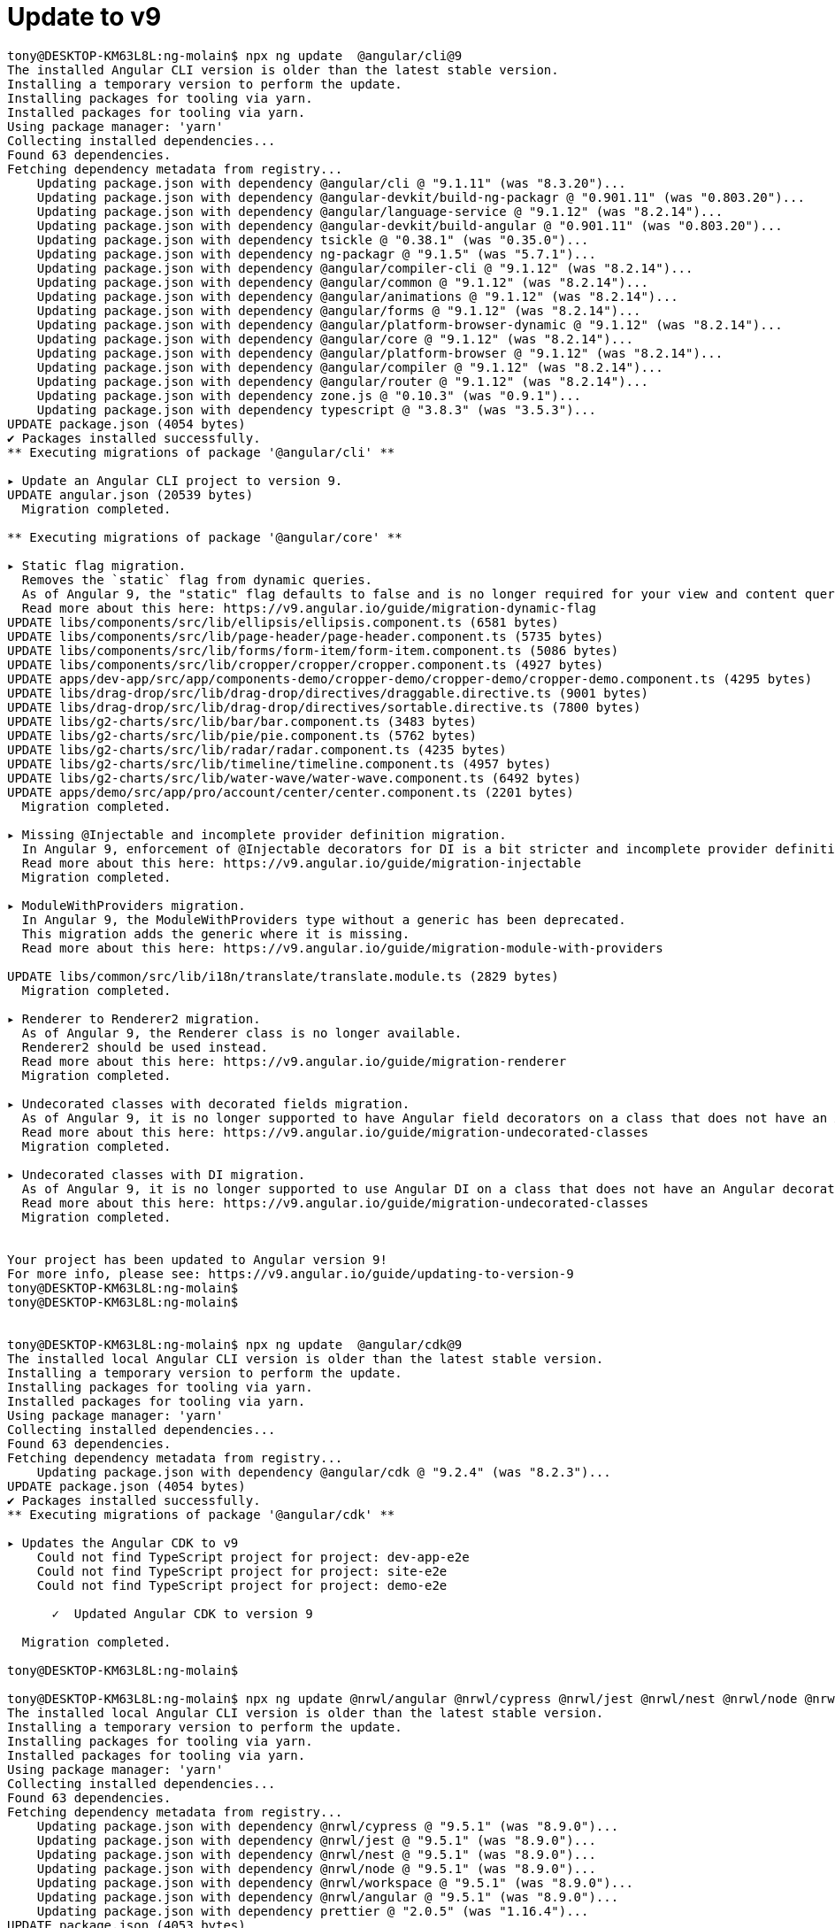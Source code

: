 = Update to v9

[source, bash]
----

tony@DESKTOP-KM63L8L:ng-molain$ npx ng update  @angular/cli@9
The installed Angular CLI version is older than the latest stable version.
Installing a temporary version to perform the update.
Installing packages for tooling via yarn.
Installed packages for tooling via yarn.
Using package manager: 'yarn'
Collecting installed dependencies...
Found 63 dependencies.
Fetching dependency metadata from registry...
    Updating package.json with dependency @angular/cli @ "9.1.11" (was "8.3.20")...
    Updating package.json with dependency @angular-devkit/build-ng-packagr @ "0.901.11" (was "0.803.20")...
    Updating package.json with dependency @angular/language-service @ "9.1.12" (was "8.2.14")...
    Updating package.json with dependency @angular-devkit/build-angular @ "0.901.11" (was "0.803.20")...
    Updating package.json with dependency tsickle @ "0.38.1" (was "0.35.0")...
    Updating package.json with dependency ng-packagr @ "9.1.5" (was "5.7.1")...
    Updating package.json with dependency @angular/compiler-cli @ "9.1.12" (was "8.2.14")...
    Updating package.json with dependency @angular/common @ "9.1.12" (was "8.2.14")...
    Updating package.json with dependency @angular/animations @ "9.1.12" (was "8.2.14")...
    Updating package.json with dependency @angular/forms @ "9.1.12" (was "8.2.14")...
    Updating package.json with dependency @angular/platform-browser-dynamic @ "9.1.12" (was "8.2.14")...
    Updating package.json with dependency @angular/core @ "9.1.12" (was "8.2.14")...
    Updating package.json with dependency @angular/platform-browser @ "9.1.12" (was "8.2.14")...
    Updating package.json with dependency @angular/compiler @ "9.1.12" (was "8.2.14")...
    Updating package.json with dependency @angular/router @ "9.1.12" (was "8.2.14")...
    Updating package.json with dependency zone.js @ "0.10.3" (was "0.9.1")...
    Updating package.json with dependency typescript @ "3.8.3" (was "3.5.3")...
UPDATE package.json (4054 bytes)
✔ Packages installed successfully.
** Executing migrations of package '@angular/cli' **

▸ Update an Angular CLI project to version 9.
UPDATE angular.json (20539 bytes)
  Migration completed.

** Executing migrations of package '@angular/core' **

▸ Static flag migration.
  Removes the `static` flag from dynamic queries.
  As of Angular 9, the "static" flag defaults to false and is no longer required for your view and content queries.
  Read more about this here: https://v9.angular.io/guide/migration-dynamic-flag
UPDATE libs/components/src/lib/ellipsis/ellipsis.component.ts (6581 bytes)
UPDATE libs/components/src/lib/page-header/page-header.component.ts (5735 bytes)
UPDATE libs/components/src/lib/forms/form-item/form-item.component.ts (5086 bytes)
UPDATE libs/components/src/lib/cropper/cropper/cropper.component.ts (4927 bytes)
UPDATE apps/dev-app/src/app/components-demo/cropper-demo/cropper-demo/cropper-demo.component.ts (4295 bytes)
UPDATE libs/drag-drop/src/lib/drag-drop/directives/draggable.directive.ts (9001 bytes)
UPDATE libs/drag-drop/src/lib/drag-drop/directives/sortable.directive.ts (7800 bytes)
UPDATE libs/g2-charts/src/lib/bar/bar.component.ts (3483 bytes)
UPDATE libs/g2-charts/src/lib/pie/pie.component.ts (5762 bytes)
UPDATE libs/g2-charts/src/lib/radar/radar.component.ts (4235 bytes)
UPDATE libs/g2-charts/src/lib/timeline/timeline.component.ts (4957 bytes)
UPDATE libs/g2-charts/src/lib/water-wave/water-wave.component.ts (6492 bytes)
UPDATE apps/demo/src/app/pro/account/center/center.component.ts (2201 bytes)
  Migration completed.

▸ Missing @Injectable and incomplete provider definition migration.
  In Angular 9, enforcement of @Injectable decorators for DI is a bit stricter and incomplete provider definitions behave differently.
  Read more about this here: https://v9.angular.io/guide/migration-injectable
  Migration completed.

▸ ModuleWithProviders migration.
  In Angular 9, the ModuleWithProviders type without a generic has been deprecated.
  This migration adds the generic where it is missing.
  Read more about this here: https://v9.angular.io/guide/migration-module-with-providers

UPDATE libs/common/src/lib/i18n/translate/translate.module.ts (2829 bytes)
  Migration completed.

▸ Renderer to Renderer2 migration.
  As of Angular 9, the Renderer class is no longer available.
  Renderer2 should be used instead.
  Read more about this here: https://v9.angular.io/guide/migration-renderer
  Migration completed.

▸ Undecorated classes with decorated fields migration.
  As of Angular 9, it is no longer supported to have Angular field decorators on a class that does not have an Angular decorator.
  Read more about this here: https://v9.angular.io/guide/migration-undecorated-classes
  Migration completed.

▸ Undecorated classes with DI migration.
  As of Angular 9, it is no longer supported to use Angular DI on a class that does not have an Angular decorator.
  Read more about this here: https://v9.angular.io/guide/migration-undecorated-classes
  Migration completed.


Your project has been updated to Angular version 9!
For more info, please see: https://v9.angular.io/guide/updating-to-version-9
tony@DESKTOP-KM63L8L:ng-molain$
tony@DESKTOP-KM63L8L:ng-molain$


tony@DESKTOP-KM63L8L:ng-molain$ npx ng update  @angular/cdk@9
The installed local Angular CLI version is older than the latest stable version.
Installing a temporary version to perform the update.
Installing packages for tooling via yarn.
Installed packages for tooling via yarn.
Using package manager: 'yarn'
Collecting installed dependencies...
Found 63 dependencies.
Fetching dependency metadata from registry...
    Updating package.json with dependency @angular/cdk @ "9.2.4" (was "8.2.3")...
UPDATE package.json (4054 bytes)
✔ Packages installed successfully.
** Executing migrations of package '@angular/cdk' **

▸ Updates the Angular CDK to v9
    Could not find TypeScript project for project: dev-app-e2e
    Could not find TypeScript project for project: site-e2e
    Could not find TypeScript project for project: demo-e2e

      ✓  Updated Angular CDK to version 9

  Migration completed.

tony@DESKTOP-KM63L8L:ng-molain$

tony@DESKTOP-KM63L8L:ng-molain$ npx ng update @nrwl/angular @nrwl/cypress @nrwl/jest @nrwl/nest @nrwl/node @nrwl/workspace
The installed local Angular CLI version is older than the latest stable version.
Installing a temporary version to perform the update.
Installing packages for tooling via yarn.
Installed packages for tooling via yarn.
Using package manager: 'yarn'
Collecting installed dependencies...
Found 63 dependencies.
Fetching dependency metadata from registry...
    Updating package.json with dependency @nrwl/cypress @ "9.5.1" (was "8.9.0")...
    Updating package.json with dependency @nrwl/jest @ "9.5.1" (was "8.9.0")...
    Updating package.json with dependency @nrwl/nest @ "9.5.1" (was "8.9.0")...
    Updating package.json with dependency @nrwl/node @ "9.5.1" (was "8.9.0")...
    Updating package.json with dependency @nrwl/workspace @ "9.5.1" (was "8.9.0")...
    Updating package.json with dependency @nrwl/angular @ "9.5.1" (was "8.9.0")...
    Updating package.json with dependency prettier @ "2.0.5" (was "1.16.4")...
UPDATE package.json (4053 bytes)
✔ Packages installed successfully.
** Executing migrations of package '@nrwl/cypress' **

▸ Update Cypress to 3.6.1
UPDATE package.json (4053 bytes)
  Migration completed.

▸ Update Cypress to ^3.8.2
UPDATE package.json (4054 bytes)
  Migration completed.

▸ Add Cypress ESLint plugin
  Migration completed.

** Executing migrations of package '@nrwl/jest' **

▸ Upgrades jest-preset-angular to 8.0.0
    \`jest-preset-angular\` 8.0.0 has restructured folders, introducing breaking changes to
    jest.config.js files.

    We are updating snapshotSerializers in each Angular project to include appropriate paths.

    See: https://github.com/thymikee/jest-preset-angular/releases/tag/v8.0.0
UPDATE package.json (4054 bytes)
UPDATE apps/dev-app/jest.config.js (353 bytes)
UPDATE apps/site/jest.config.js (347 bytes)
UPDATE apps/demo/jest.config.js (347 bytes)
UPDATE libs/examples/jest.config.js (355 bytes)
UPDATE libs/common/jest.config.js (351 bytes)
UPDATE libs/components/jest.config.js (359 bytes)
UPDATE libs/drag-drop/jest.config.js (357 bytes)
UPDATE libs/g2-charts/jest.config.js (357 bytes)
  Migration completed.

▸ Correctly sets passWithNoTests option
UPDATE angular.json (20592 bytes)
  Migration completed.

▸ Update jest to v25
UPDATE package.json (4054 bytes)
  Migration completed.

** Executing migrations of package '@nrwl/node' **

▸ Set buildLibsFromSource property to true to not break existing projects.
UPDATE angular.json (20633 bytes)
  Migration completed.

** Executing migrations of package '@nrwl/workspace' **

▸ Fix rules in `tslint.json`
    Nx generated invalid tslint configurations in a prior version.

    These invalid configurations will be fixed.
UPDATE apps/dev-app/tslint.json (187 bytes)
UPDATE apps/site/tslint.json (187 bytes)
UPDATE apps/demo/tslint.json (189 bytes)
UPDATE libs/examples/tslint.json (185 bytes)
UPDATE libs/common/tslint.json (185 bytes)
UPDATE libs/components/tslint.json (185 bytes)
UPDATE libs/drag-drop/tslint.json (201 bytes)
UPDATE libs/g2-charts/tslint.json (185 bytes)
UPDATE apps/mock-api/tslint.json (52 bytes)
  Migration completed.

▸ Add implicit e2e dependencies
    Nx no longer infers implicit dependencies between e2e projects and their source projects based on name.

    These dependencies have been added to nx.json.
UPDATE nx.json (825 bytes)
  Migration completed.

▸ Add enforceBuildableLibDependency flag to the nx enforce boundary lint rule
UPDATE tslint.json (2474 bytes)
  Migration completed.

▸ Update package.json dependencies
UPDATE package.json (4054 bytes)
  Migration completed.

▸ Update typescript to 3.6 and angular/cli to version 9
UPDATE package.json (4054 bytes)
  Migration completed.

▸ Update prettier to 1.19.1 with support for typescript 3.7; Update eslint and tslint
UPDATE package.json (4052 bytes)
  Migration completed.

▸ Update eslint and tslint config to provide better IDE support
UPDATE apps/dev-app/tslint.json (238 bytes)
UPDATE apps/site/tslint.json (238 bytes)
UPDATE apps/demo/tslint.json (240 bytes)
UPDATE libs/examples/tslint.json (236 bytes)
UPDATE libs/common/tslint.json (236 bytes)
UPDATE libs/components/tslint.json (236 bytes)
UPDATE libs/drag-drop/tslint.json (252 bytes)
UPDATE libs/g2-charts/tslint.json (236 bytes)
UPDATE apps/mock-api/tslint.json (103 bytes)
  Migration completed.

▸ Add cacheable operations to nx.json
UPDATE package.json (4052 bytes)
UPDATE nx.json (1027 bytes)
  Migration completed.

▸ Update prettier to v2
UPDATE package.json (4052 bytes)
  Migration completed.

▸ Decorate cli to enable computation caching
CREATE decorate-angular-cli.js (3093 bytes)
UPDATE package.json (4105 bytes)
  Migration completed.

▸ Remove config builder option when using eslint to enable automatic detection
UPDATE angular.json (20633 bytes)
  Migration completed.

▸ Fix exclude patterns in tslint and eslint to ensure it does not break linting when a files option is defined
  Migration completed.

** Executing migrations of package '@nrwl/angular' **

▸ Changes Angular library builder to @nrwl/angular:package
UPDATE angular.json (20565 bytes)
  Migration completed.

▸ Upgrades Angular and Angular CLI to 9.0.0
UPDATE package.json (4192 bytes)
    Updating @angular/cli to 9.0.1
Repository is not clean. Update changes will be mixed with pre-existing changes.
Using package manager: 'yarn'
Collecting installed dependencies...
Found 63 dependencies.
Fetching dependency metadata from registry...
UPDATE package.json (4191 bytes)
✔ Packages installed successfully.
    Updating @angular/core to 9.0.0

>  NX   WARNING  The Angular CLI was invoked instead of the Nx CLI. Use "npx ng [command]" or "nx [command]" instead.

Repository is not clean. Update changes will be mixed with pre-existing changes.
Using package manager: 'yarn'
Collecting installed dependencies...
Found 63 dependencies.
Fetching dependency metadata from registry...
  Migration completed.

tony@DESKTOP-KM63L8L:ng-molain$

tony@DESKTOP-KM63L8L:ng-molain$ npx ng update ng-zorro-antd
The installed local Angular CLI version is older than the latest stable version.
Installing a temporary version to perform the update.
Installing packages for tooling via yarn.
Installed packages for tooling via yarn.
Using package manager: 'yarn'
Collecting installed dependencies...
Found 63 dependencies.
Fetching dependency metadata from registry...
    Updating package.json with dependency ng-zorro-antd @ "9.3.0" (was "8.5.2")...
UPDATE package.json (4191 bytes)
✔ Packages installed successfully.
** Executing migrations of package 'ng-zorro-antd' **

▸ Updates NG-ZORRO to v9 [https://github.com/NG-ZORRO/ng-zorro-antd/issues/5035]
✖ Migration failed: Cannot read property 'startTag' of undefined
  See "/tmp/ng-b1OSSn/angular-errors.log" for further details.

tony@DESKTOP-KM63L8L:ng-molain$
# View https://github.com/NG-ZORRO/ng-zorro-antd/issues/5035
# https://date-fns.org/v2.0.0/docs/Upgrade-Guide
# https://github.com/date-fns/date-fns/blob/master/CHANGELOG.md#changed-3

tony@DESKTOP-KM63L8L:ng-molain$ npm install date-fns
npm WARN deprecated mkdirp@0.5.1: Legacy versions of mkdirp are no longer supported. Please update to mkdirp 1.x. (Note that the API surface has changed to use Promises in 1.x.)
npm WARN deprecated request@2.88.0: request has been deprecated, see https://github.com/request/request/issues/3142
npm WARN deprecated chokidar@2.1.8: Chokidar 2 will break on node v14+. Upgrade to chokidar 3 with 15x less dependencies.
npm WARN deprecated fsevents@1.2.13: fsevents 1 will break on node v14+ and could be using insecure binaries. Upgrade to fsevents 2.
npm WARN deprecated resolve-url@0.2.1: https://github.com/lydell/resolve-url#deprecated
npm WARN deprecated urix@0.1.0: Please see https://github.com/lydell/urix#deprecated
npm WARN deprecated chokidar@2.0.4: Chokidar 2 will break on node v14+. Upgrade to chokidar 3 with 15x less dependencies.
npm WARN rm not removing /mnt/d/Workspace/ng-molain/ng-molain/node_modules/.bin/webpack-dev-server as it wasn't installed by /mnt/d/Workspace/ng-molain/ng-molain/node_modules/webpack-dev-server
npm WARN rm not removing /mnt/d/Workspace/ng-molain/ng-molain/node_modules/.bin/rimraf as it wasn't installed by /mnt/d/Workspace/ng-molain/ng-molain/node_modules/rimraf
npm WARN rm not removing /mnt/d/Workspace/ng-molain/ng-molain/node_modules/.bin/uuid as it wasn't installed by /mnt/d/Workspace/ng-molain/ng-molain/node_modules/uuid
npm WARN rm not removing /mnt/d/Workspace/ng-molain/ng-molain/node_modules/.bin/sass as it wasn't installed by /mnt/d/Workspace/ng-molain/ng-molain/node_modules/sass
npm WARN rm not removing /mnt/d/Workspace/ng-molain/ng-molain/node_modules/.bin/terser as it wasn't installed by /mnt/d/Workspace/ng-molain/ng-molain/node_modules/terser
npm WARN rm not removing /mnt/d/Workspace/ng-molain/ng-molain/node_modules/.bin/semver as it wasn't installed by /mnt/d/Workspace/ng-molain/ng-molain/node_modules/semver
npm WARN rm not removing /mnt/d/Workspace/ng-molain/ng-molain/node_modules/.bin/rollup as it wasn't installed by /mnt/d/Workspace/ng-molain/ng-molain/node_modules/rollup
npm WARN rm not removing /mnt/d/Workspace/ng-molain/ng-molain/node_modules/.bin/regjsparser as it wasn't installed by /mnt/d/Workspace/ng-molain/ng-molain/node_modules/regjsparser
npm WARN rm not removing /mnt/d/Workspace/ng-molain/ng-molain/node_modules/.bin/browserslist as it wasn't installed by /mnt/d/Workspace/ng-molain/ng-molain/node_modules/browserslist
npm WARN rm not removing /mnt/d/Workspace/ng-molain/ng-molain/node_modules/.bin/mkdirp as it wasn't installed by /mnt/d/Workspace/ng-molain/ng-molain/node_modules/mkdirp
npm WARN rm not removing /mnt/d/Workspace/ng-molain/ng-molain/node_modules/.bin/json5 as it wasn't installed by /mnt/d/Workspace/ng-molain/ng-molain/node_modules/json5
npm WARN rm not removing /mnt/d/Workspace/ng-molain/ng-molain/node_modules/.bin/jsesc as it wasn't installed by /mnt/d/Workspace/ng-molain/ng-molain/node_modules/jsesc
npm WARN rm not removing /mnt/d/Workspace/ng-molain/ng-molain/node_modules/.bin/jest as it wasn't installed by /mnt/d/Workspace/ng-molain/ng-molain/node_modules/jest-cli
npm WARN rm not removing /mnt/d/Workspace/ng-molain/ng-molain/node_modules/.bin/is-ci as it wasn't installed by /mnt/d/Workspace/ng-molain/ng-molain/node_modules/is-ci
npm WARN rm not removing /mnt/d/Workspace/ng-molain/ng-molain/node_modules/.bin/cssesc as it wasn't installed by /mnt/d/Workspace/ng-molain/ng-molain/node_modules/cssesc
npm WARN rm not removing /mnt/d/Workspace/ng-molain/ng-molain/node_modules/@babel/template/node_modules/.bin/parser as it wasn't installed by /mnt/d/Workspace/ng-molain/ng-molain/node_modules/@babel/template/node_modules/@babel/parser
npm WARN rm not removing /mnt/d/Workspace/ng-molain/ng-molain/node_modules/@babel/core/node_modules/.bin/parser as it wasn't installed by /mnt/d/Workspace/ng-molain/ng-molain/node_modules/@babel/core/node_modules/@babel/parser
npm WARN rm not removing /mnt/d/Workspace/ng-molain/ng-molain/node_modules/.bin/asciidoctorjs as it wasn't installed by /mnt/d/Workspace/ng-molain/ng-molain/node_modules/@asciidoctor/cli
npm WARN rm not removing /mnt/d/Workspace/ng-molain/ng-molain/node_modules/.bin/asciidoctor as it wasn't installed by /mnt/d/Workspace/ng-molain/ng-molain/node_modules/@asciidoctor/cli

> node-sass@4.13.0 install /mnt/d/Workspace/ng-molain/ng-molain/node_modules/node-sass
> node scripts/install.js

Downloading binary from http://npm.taobao.org/mirrors/node-sass/v4.13.0/linux-x64-72_binding.node
Download complete..] - :
Binary saved to /mnt/d/Workspace/ng-molain/ng-molain/node_modules/node-sass/vendor/linux-x64-72/binding.node
Caching binary to /home/tony/.npm/node-sass/4.13.0/linux-x64-72_binding.node

> core-js@3.6.4 postinstall /mnt/d/Workspace/ng-molain/ng-molain/node_modules/@angular-devkit/build-angular/node_modules/core-js
> node -e "try{require('./postinstall')}catch(e){}"

Thank you for using core-js ( https://github.com/zloirock/core-js ) for polyfilling JavaScript standard library!

The project needs your help! Please consider supporting of core-js on Open Collective or Patreon:
> https://opencollective.com/core-js
> https://www.patreon.com/zloirock

Also, the author of core-js ( https://github.com/zloirock ) is looking for a good job -)


> core-js-pure@3.6.5 postinstall /mnt/d/Workspace/ng-molain/ng-molain/node_modules/core-js-pure
> node -e "try{require('./postinstall')}catch(e){}"


> node-sass@4.13.0 postinstall /mnt/d/Workspace/ng-molain/ng-molain/node_modules/node-sass
> node scripts/build.js

Binary found at /mnt/d/Workspace/ng-molain/ng-molain/node_modules/node-sass/vendor/linux-x64-72/binding.node
Testing binary
Binary is fine
npm notice created a lockfile as package-lock.json. You should commit this file.
npm WARN optional SKIPPING OPTIONAL DEPENDENCY: fsevents@~2.1.2 (node_modules/@angular-devkit/build-angular/node_modules/rollup/node_modules/fsevents):
npm WARN notsup SKIPPING OPTIONAL DEPENDENCY: Unsupported platform for fsevents@2.1.3: wanted {"os":"darwin","arch":"any"} (current: {"os":"linux","arch":"x64"})
npm WARN optional SKIPPING OPTIONAL DEPENDENCY: fsevents@^1.2.7 (node_modules/chokidar/node_modules/fsevents):
npm WARN notsup SKIPPING OPTIONAL DEPENDENCY: Unsupported platform for fsevents@1.2.13: wanted {"os":"darwin","arch":"any"} (current: {"os":"linux","arch":"x64"})
npm WARN notsup Unsupported engine for watchpack-chokidar2@2.0.0: wanted: {"node":"<8.10.0"} (current: {"node":"12.16.3","npm":"6.14.5"})
npm WARN notsup Not compatible with your version of node/npm: watchpack-chokidar2@2.0.0
npm WARN optional SKIPPING OPTIONAL DEPENDENCY: fsevents@^1.2.2 (node_modules/@nrwl/nest/node_modules/chokidar/node_modules/fsevents):
npm WARN notsup SKIPPING OPTIONAL DEPENDENCY: Unsupported platform for fsevents@1.2.13: wanted {"os":"darwin","arch":"any"} (current: {"os":"linux","arch":"x64"})
npm WARN @angular/animations@9.1.12 requires a peer of tslib@^1.10.0 but none is installed. You must install peer dependencies yourself.
npm WARN @angular/common@9.1.12 requires a peer of rxjs@^6.5.3 but none is installed. You must install peer dependencies yourself.
npm WARN @angular/common@9.1.12 requires a peer of tslib@^1.10.0 but none is installed. You must install peer dependencies yourself.
npm WARN @angular/compiler@9.1.12 requires a peer of tslib@^1.10.0 but none is installed. You must install peer dependencies yourself.
npm WARN @angular/compiler-cli@9.1.12 requires a peer of tslib@^1.10.0 but none is installed. You must install peer dependencies yourself.
npm WARN @angular/core@9.1.12 requires a peer of rxjs@^6.5.3 but none is installed. You must install peer dependencies yourself.
npm WARN @angular/core@9.1.12 requires a peer of tslib@^1.10.0 but none is installed. You must install peer dependencies yourself.
npm WARN @angular/forms@9.1.12 requires a peer of rxjs@^6.5.3 but none is installed. You must install peer dependencies yourself.
npm WARN @angular/forms@9.1.12 requires a peer of tslib@^1.10.0 but none is installed. You must install peer dependencies yourself.
npm WARN @angular/platform-browser@9.1.12 requires a peer of tslib@^1.10.0 but none is installed. You must install peer dependencies yourself.
npm WARN @angular/platform-browser-dynamic@9.1.12 requires a peer of tslib@^1.10.0 but none is installed. You must install peer dependencies yourself.
npm WARN @angular/router@9.1.12 requires a peer of rxjs@^6.5.3 but none is installed. You must install peer dependencies yourself.
npm WARN @angular/router@9.1.12 requires a peer of tslib@^1.10.0 but none is installed. You must install peer dependencies yourself.
npm WARN @nestjs/common@6.10.11 requires a peer of reflect-metadata@^0.1.12 but none is installed. You must install peer dependencies yourself.
npm WARN @nestjs/common@6.10.11 requires a peer of rxjs@^6.0.0 but none is installed. You must install peer dependencies yourself.
npm WARN @nestjs/core@6.10.11 requires a peer of reflect-metadata@^0.1.12 but none is installed. You must install peer dependencies yourself.
npm WARN @nestjs/core@6.10.11 requires a peer of rxjs@^6.0.0 but none is installed. You must install peer dependencies yourself.
npm WARN @nrwl/angular@9.5.1 requires a peer of tslib@^1.10.0 but none is installed. You must install peer dependencies yourself.
npm WARN codelyzer@5.0.1 requires a peer of @angular/compiler@>=2.3.1 <9.0.0 || >8.0.0-beta <9.0.0 but none is installed. You must install peer dependencies yourself.
npm WARN codelyzer@5.0.1 requires a peer of @angular/core@>=2.3.1 <9.0.0 || >8.0.0-beta <9.0.0 but none is installed. You must install peer dependencies yourself.
npm WARN codelyzer@5.0.1 requires a peer of tslint@^5.0.0 but none is installed. You must install peer dependencies yourself.
npm WARN ng-packagr@9.1.5 requires a peer of tslib@^1.9.0 but none is installed. You must install peer dependencies yourself.
npm WARN jasmine-marbles@0.6.0 requires a peer of rxjs@^6.4.0 but none is installed. You must install peer dependencies yourself.
npm WARN axobject-query@2.1.1 requires a peer of eslint@^5 || ^6 but none is installed. You must install peer dependencies yourself.
npm WARN injection-js@2.2.2 requires a peer of tslib@^1.9.3 but none is installed. You must install peer dependencies yourself.

+ date-fns@2.14.0
added 283 packages from 116 contributors, removed 376 packages, updated 2123 packages and audited 2463 packages in 1302.338s

72 packages are looking for funding
  run `npm fund` for details

found 698 vulnerabilities (684 low, 14 moderate)
  run `npm audit fix` to fix them, or `npm audit` for details
tony@DESKTOP-KM63L8L:ng-molain$

tony@DESKTOP-KM63L8L:ng-molain$ npx ng update ng-zorro-antd
The installed local Angular CLI version is older than the latest stable version.
Installing a temporary version to perform the update.
Installing packages for tooling via yarn.
Installed packages for tooling via yarn.
Using package manager: 'yarn'
Collecting installed dependencies...
Found 63 dependencies.
Fetching dependency metadata from registry...
    Updating package.json with dependency ng-zorro-antd @ "9.3.0" (was "8.5.2")...
UPDATE package.json (4191 bytes)
✔ Packages installed successfully.
** Executing migrations of package 'ng-zorro-antd' **

▸ Updates NG-ZORRO to v9 [https://github.com/NG-ZORRO/ng-zorro-antd/issues/5035]
✖ Migration failed: Cannot read property 'startTag' of undefined
  See "/tmp/ng-E1YUFe/angular-errors.log" for further details.

tony@DESKTOP-KM63L8L:ng-molain$

# 没能完成自动升级，依赖包版本升级了，剩下的，慢慢改吧
----